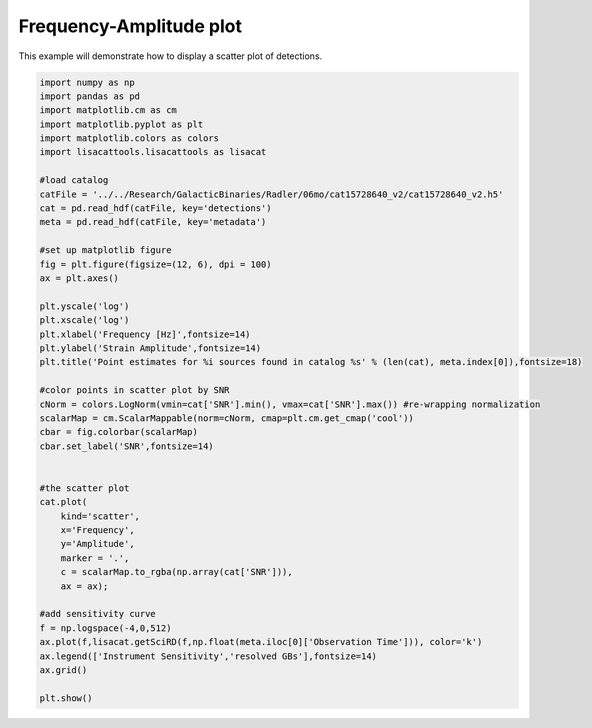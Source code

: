 
.. DO NOT EDIT.
.. THIS FILE WAS AUTOMATICALLY GENERATED BY SPHINX-GALLERY.
.. TO MAKE CHANGES, EDIT THE SOURCE PYTHON FILE:
.. "examples/plot_freq_amp.py"
.. LINE NUMBERS ARE GIVEN BELOW.

.. only:: html

    .. note::
        :class: sphx-glr-download-link-note

        Click :ref:`here <sphx_glr_download_examples_plot_freq_amp.py>`
        to download the full example code

.. rst-class:: sphx-glr-example-title

.. _sphx_glr_examples_plot_freq_amp.py:


Frequency-Amplitude plot
========================

This example will demonstrate how to display a scatter plot of detections.

.. GENERATED FROM PYTHON SOURCE LINES 7-56



.. image:: /examples/images/sphx_glr_plot_freq_amp_001.png
    :alt: Point estimates for 6195 sources found in catalog aws_6mo_v2
    :class: sphx-glr-single-img





.. code-block:: default


    import numpy as np
    import pandas as pd
    import matplotlib.cm as cm
    import matplotlib.pyplot as plt
    import matplotlib.colors as colors
    import lisacattools.lisacattools as lisacat

    #load catalog
    catFile = '../../Research/GalacticBinaries/Radler/06mo/cat15728640_v2/cat15728640_v2.h5'
    cat = pd.read_hdf(catFile, key='detections')
    meta = pd.read_hdf(catFile, key='metadata')

    #set up matplotlib figure
    fig = plt.figure(figsize=(12, 6), dpi = 100)
    ax = plt.axes()

    plt.yscale('log')
    plt.xscale('log')
    plt.xlabel('Frequency [Hz]',fontsize=14)
    plt.ylabel('Strain Amplitude',fontsize=14)
    plt.title('Point estimates for %i sources found in catalog %s' % (len(cat), meta.index[0]),fontsize=18)

    #color points in scatter plot by SNR
    cNorm = colors.LogNorm(vmin=cat['SNR'].min(), vmax=cat['SNR'].max()) #re-wrapping normalization
    scalarMap = cm.ScalarMappable(norm=cNorm, cmap=plt.cm.get_cmap('cool'))
    cbar = fig.colorbar(scalarMap)
    cbar.set_label('SNR',fontsize=14)


    #the scatter plot
    cat.plot(
        kind='scatter', 
        x='Frequency', 
        y='Amplitude',  
        marker = '.',
        c = scalarMap.to_rgba(np.array(cat['SNR'])),
        ax = ax);

    #add sensitivity curve
    f = np.logspace(-4,0,512)
    ax.plot(f,lisacat.getSciRD(f,np.float(meta.iloc[0]['Observation Time'])), color='k')
    ax.legend(['Instrument Sensitivity','resolved GBs'],fontsize=14)
    ax.grid()

    plt.show()





.. rst-class:: sphx-glr-timing

   **Total running time of the script:** ( 0 minutes  1.785 seconds)


.. _sphx_glr_download_examples_plot_freq_amp.py:


.. only :: html

 .. container:: sphx-glr-footer
    :class: sphx-glr-footer-example



  .. container:: sphx-glr-download sphx-glr-download-python

     :download:`Download Python source code: plot_freq_amp.py <plot_freq_amp.py>`



  .. container:: sphx-glr-download sphx-glr-download-jupyter

     :download:`Download Jupyter notebook: plot_freq_amp.ipynb <plot_freq_amp.ipynb>`


.. only:: html

 .. rst-class:: sphx-glr-signature

    `Gallery generated by Sphinx-Gallery <https://sphinx-gallery.github.io>`_
